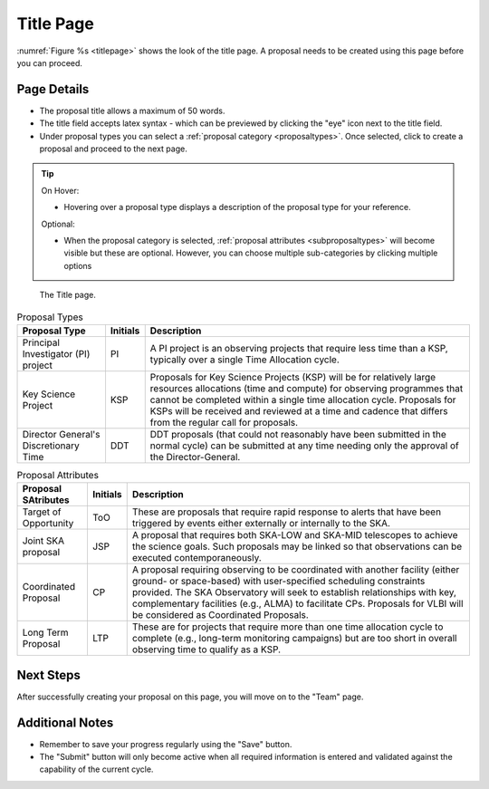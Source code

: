 Title Page
~~~~~~~~~~
:numref:`Figure %s <titlepage>` shows the look of the title page. A proposal needs to be created using this page before you can proceed.

Page Details
============
.. |icocreate| image:: /images/create.png
   :width: 20%
   :alt: Page filter



- The proposal title allows a maximum of 50 words.
- The title field accepts latex syntax - which can be previewed by clicking the "eye" icon next to the title field.
- Under proposal types you can select a :ref:`proposal category <proposaltypes>`. Once selected, click |icocreate| to create a proposal and proceed to the next page.

.. tip:: 
   On Hover:

   - Hovering over a proposal type displays a description of the proposal type for your reference.
  
   Optional:

   - When the proposal category is selected, :ref:`proposal attributes <subproposaltypes>` will become visible but these are optional. However, you can choose multiple sub-categories by clicking multiple options

.. _titlepage:

.. figure:: /images/titlePage.png
   :width: 100%
   :alt: Image of the Title page

   The Title page.
 


.. _proposaltypes: 

.. csv-table:: Proposal Types
   :header: "Proposal Type", "Initials", "Description"

    "Principal Investigator (PI) project", "PI", "A PI project is an observing projects that require less time than a KSP, typically over a single Time Allocation cycle."
    "Key Science Project", "KSP", "Proposals  for  Key  Science  Projects  (KSP) will  be  for  relatively  large  resources  allocations  (time and compute) for observing programmes   that   cannot   be   completed   within   a   single   time   allocation cycle. Proposals for KSPs will be received and  reviewed  at  a  time  and  cadence  that  differs  from  the  regular  call for proposals."
    "Director General's Discretionary Time", "DDT", "DDT proposals (that could not reasonably have been submitted in the  normal  cycle)  can  be  submitted  at  any  time  needing  only  the  approval of the Director-General."


.. _subproposaltypes: 

.. csv-table:: Proposal Attributes
   :header: "Proposal SAtributes", "Initials", "Description"

    "Target of Opportunity", "ToO", "These are proposals that require rapid response to alerts that have been triggered by events either externally or internally to the SKA."
    "Joint SKA proposal", "JSP", "A proposal that requires both SKA-LOW and SKA-MID telescopes to achieve the science goals. Such proposals may be linked so that observations can be executed contemporaneously."
    "Coordinated Proposal", "CP", "A  proposal  requiring  observing  to  be  coordinated  with  another  facility    (either    ground- or   space-based)    with    user-specified scheduling constraints provided. The SKA Observatory will seek to establish  relationships  with  key,  complementary  facilities  (e.g.,  ALMA)  to  facilitate  CPs.  Proposals  for  VLBI  will be  considered  as  Coordinated Proposals."
    "Long Term Proposal", "LTP", "These are for projects that require more than one time allocation cycle  to  complete  (e.g.,  long-term  monitoring  campaigns)  but  are  too short in overall observing time to qualify as a KSP."




Next Steps
==========

After successfully creating your proposal on this page, you will move on to the "Team" page.

Additional Notes
================

- Remember to save your progress regularly using the "Save" button.
- The "Submit" button will only become active when all required information is entered and validated against the capability of the current cycle.

